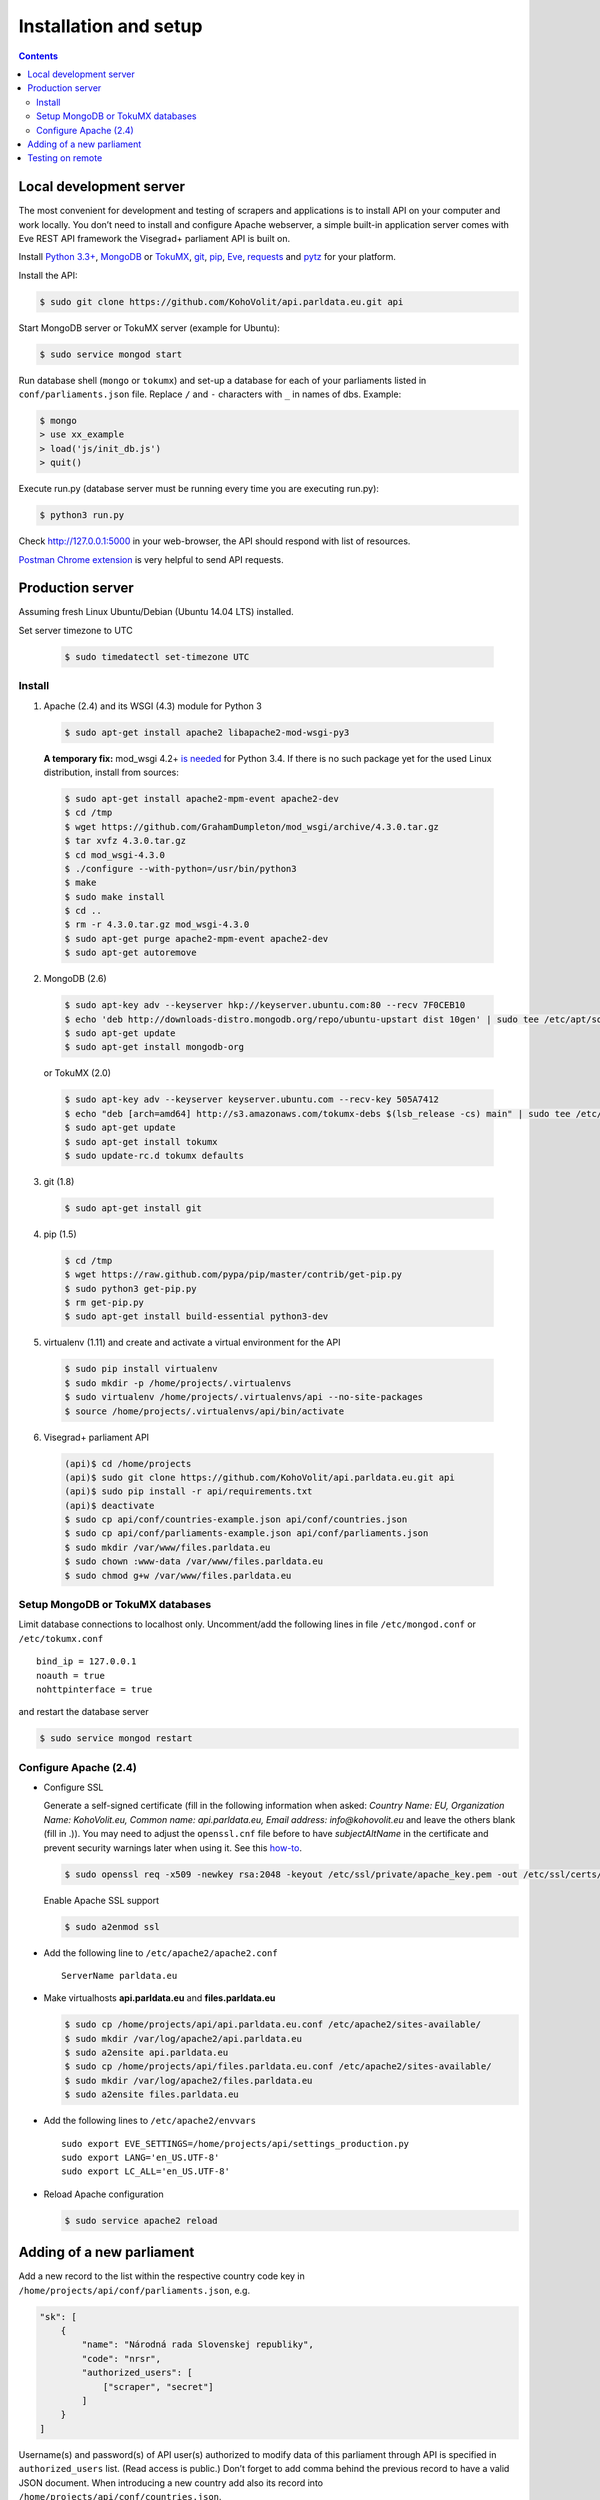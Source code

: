 ======================
Installation and setup
======================

.. contents:: :backlinks: none

------------------------
Local development server
------------------------

The most convenient for development and testing of scrapers and applications is to install API on your computer and work locally. You don’t need to install and configure Apache webserver, a simple built-in application server comes with Eve REST API framework the Visegrad+ parliament API is built on.

Install `Python 3.3+`_, MongoDB_ or TokuMX_, git_, pip_, Eve_, requests_ and pytz_ for your platform.

.. _`Python 3.3+`: https://www.python.org/download/
.. _MongoDB: http://docs.mongodb.org/manual/installation/
.. _TokuMX: http://docs.tokutek.com/tokumx/tokumx-installation.html
.. _git: http://git-scm.com/downloads
.. _pip: http://pip.readthedocs.org/en/latest/installing.html
.. _Eve: http://python-eve.org/install.html
.. _requests: http://docs.python-requests.org/en/latest/user/install/
.. _pytz: http://pythonhosted.org/pytz/

Install the API:

.. code-block:: console

    $ sudo git clone https://github.com/KohoVolit/api.parldata.eu.git api

Start MongoDB server or TokuMX server (example for Ubuntu):

.. code-block:: console

    $ sudo service mongod start

Run database shell (``mongo`` or ``tokumx``) and set-up a database for each of your parliaments listed in ``conf/parliaments.json`` file. Replace ``/`` and ``-`` characters with ``_`` in names of dbs. Example:

.. code-block:: console

    $ mongo
    > use xx_example
    > load('js/init_db.js')
    > quit()

Execute run.py (database server must be running every time you are executing run.py):

.. code-block:: console

    $ python3 run.py

Check http://127.0.0.1:5000 in your web-browser, the API should respond with list of resources.

`Postman Chrome extension`_ is very helpful to send API requests.

.. _`Postman Chrome extension`: http://www.getpostman.com

-----------------
Production server
-----------------

Assuming fresh Linux Ubuntu/Debian (Ubuntu 14.04 LTS) installed.

Set server timezone to UTC

  .. code-block:: console

      $ sudo timedatectl set-timezone UTC

Install
=======

1. Apache (2.4) and its WSGI (4.3) module for Python 3

  .. code-block:: console

      $ sudo apt-get install apache2 libapache2-mod-wsgi-py3

  **A temporary fix:** mod_wsgi 4.2+ `is needed`_ for Python 3.4. If there is
  no such package yet for the used Linux distribution, install from sources:

  .. _`is needed`: https://code.djangoproject.com/ticket/22948

  .. code-block:: console

      $ sudo apt-get install apache2-mpm-event apache2-dev
      $ cd /tmp
      $ wget https://github.com/GrahamDumpleton/mod_wsgi/archive/4.3.0.tar.gz
      $ tar xvfz 4.3.0.tar.gz
      $ cd mod_wsgi-4.3.0
      $ ./configure --with-python=/usr/bin/python3
      $ make
      $ sudo make install
      $ cd ..
      $ rm -r 4.3.0.tar.gz mod_wsgi-4.3.0
      $ sudo apt-get purge apache2-mpm-event apache2-dev
      $ sudo apt-get autoremove

2. MongoDB (2.6)

  .. code-block:: console

      $ sudo apt-key adv --keyserver hkp://keyserver.ubuntu.com:80 --recv 7F0CEB10
      $ echo 'deb http://downloads-distro.mongodb.org/repo/ubuntu-upstart dist 10gen' | sudo tee /etc/apt/sources.list.d/mongodb.list
      $ sudo apt-get update
      $ sudo apt-get install mongodb-org

  or TokuMX (2.0)

  .. code-block:: console

      $ sudo apt-key adv --keyserver keyserver.ubuntu.com --recv-key 505A7412
      $ echo "deb [arch=amd64] http://s3.amazonaws.com/tokumx-debs $(lsb_release -cs) main" | sudo tee /etc/apt/sources.list.d/tokumx.list
      $ sudo apt-get update
      $ sudo apt-get install tokumx
      $ sudo update-rc.d tokumx defaults

3. git (1.8)

  .. code-block:: console

      $ sudo apt-get install git

4. pip (1.5)

  .. code-block:: console

      $ cd /tmp
      $ wget https://raw.github.com/pypa/pip/master/contrib/get-pip.py
      $ sudo python3 get-pip.py
      $ rm get-pip.py
      $ sudo apt-get install build-essential python3-dev

5. virtualenv (1.11) and create and activate a virtual environment for the API

  .. code-block:: console

      $ sudo pip install virtualenv
      $ sudo mkdir -p /home/projects/.virtualenvs
      $ sudo virtualenv /home/projects/.virtualenvs/api --no-site-packages
      $ source /home/projects/.virtualenvs/api/bin/activate

6. Visegrad+ parliament API

  .. code-block:: console

      (api)$ cd /home/projects
      (api)$ sudo git clone https://github.com/KohoVolit/api.parldata.eu.git api
      (api)$ sudo pip install -r api/requirements.txt
      (api)$ deactivate
      $ sudo cp api/conf/countries-example.json api/conf/countries.json
      $ sudo cp api/conf/parliaments-example.json api/conf/parliaments.json
      $ sudo mkdir /var/www/files.parldata.eu
      $ sudo chown :www-data /var/www/files.parldata.eu
      $ sudo chmod g+w /var/www/files.parldata.eu


Setup MongoDB or TokuMX databases
=================================

Limit database connections to localhost only. Uncomment/add the following lines in file ``/etc/mongod.conf`` or ``/etc/tokumx.conf``

::

    bind_ip = 127.0.0.1
    noauth = true
    nohttpinterface = true

and restart the database server

.. code-block:: console

    $ sudo service mongod restart

Configure Apache (2.4)
======================

* Configure SSL

  Generate a self-signed certificate (fill in the following information when asked: *Country Name: EU, Organization Name: KohoVolit.eu, Common name: api.parldata.eu, Email address: info\@kohovolit.eu* and leave the others blank (fill in .)). You may need to adjust the ``openssl.cnf`` file before to have *subjectAltName* in the certificate and prevent security warnings later when using it. See this `how-to`_.

  .. _`how-to`: https://stackoverflow.com/questions/21488845/how-can-i-generate-a-self-signed-certificate-with-subjectaltname-using-openssl

  .. code-block:: console

     $ sudo openssl req -x509 -newkey rsa:2048 -keyout /etc/ssl/private/apache_key.pem -out /etc/ssl/certs/apache_cert.pem -days 3650 -nodes

  Enable Apache SSL support

  .. code-block:: console

      $ sudo a2enmod ssl

* Add the following line to ``/etc/apache2/apache2.conf``

  ::

      ServerName parldata.eu

* Make virtualhosts **api.parldata.eu** and **files.parldata.eu**

  .. code-block:: console

      $ sudo cp /home/projects/api/api.parldata.eu.conf /etc/apache2/sites-available/
      $ sudo mkdir /var/log/apache2/api.parldata.eu
      $ sudo a2ensite api.parldata.eu
      $ sudo cp /home/projects/api/files.parldata.eu.conf /etc/apache2/sites-available/
      $ sudo mkdir /var/log/apache2/files.parldata.eu
      $ sudo a2ensite files.parldata.eu

* Add the following lines to ``/etc/apache2/envvars``

  ::

      sudo export EVE_SETTINGS=/home/projects/api/settings_production.py
      sudo export LANG='en_US.UTF-8'
      sudo export LC_ALL='en_US.UTF-8'

* Reload Apache configuration

  .. code-block:: console

      $ sudo service apache2 reload

--------------------------
Adding of a new parliament
--------------------------

Add a new record to the list within the respective country code key in ``/home/projects/api/conf/parliaments.json``, e.g.

.. code-block:: json

    "sk": [
        {
            "name": "Národná rada Slovenskej republiky",
            "code": "nrsr",
            "authorized_users": [
                ["scraper", "secret"]
            ]
        }
    ]

Username(s) and password(s) of API user(s) authorized to modify data of this parliament through API is specified in ``authorized_users`` list. (Read access is public.) Don’t forget to add comma behind the previous record to have a valid JSON document. When introducing a new country add also its record into ``/home/projects/api/conf/countries.json``.

Run database shell (``mongo``) and set-up a database for the new parliament. Replace ``/`` and ``-`` characters with ``_`` in name of the db. E.g.

.. code-block:: console

    $ mongo
    > use sk_nrsr
    > load('/home/projects/api/js/init_db.js')
    > quit()

And reload Apache configuration

.. code-block:: console

    $ sudo service apache2 reload

-----------------
Testing on remote
-----------------

It is recommended to install API on your computer to develop and test scrapers and applications completely locally.

However, if you prefer not do so and work over the network, add a test parliament (e.g. ``sk/nrsr-test``) on production server and use it during development and testing. Remember that path to the parliament must be in  form of ``<country-code>/<parliament-code>`` and none of the codes can contain the / character. (The MongoDB database name to create in this example would be ``sk_nrsr_test``.)
